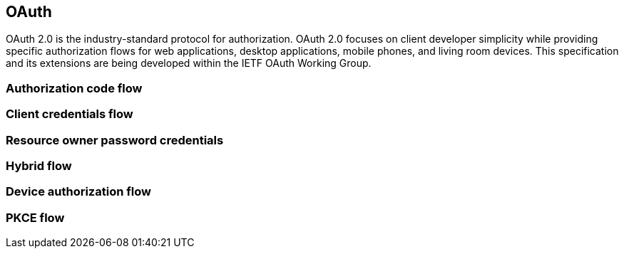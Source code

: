 == OAuth

OAuth 2.0 is the industry-standard protocol for authorization. OAuth 2.0 focuses on client developer simplicity while providing specific authorization flows for web applications, desktop applications, mobile phones, and living room devices. This specification and its extensions are being developed within the IETF OAuth Working Group.

=== Authorization code flow


=== Client credentials flow


=== Resource owner password credentials


=== Hybrid flow


=== Device authorization flow


=== PKCE flow